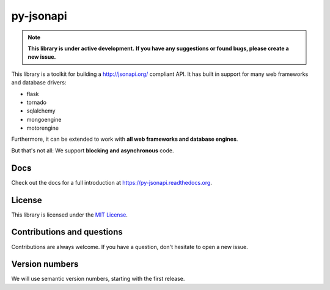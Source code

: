 py-jsonapi
==========

.. note::

    **This library is under active development.**
    **If you have any suggestions or found bugs, please create a new issue.**


This library is a toolkit for building a http://jsonapi.org/ compliant API. It
has built in support for many web frameworks and database drivers:

*   flask
*   tornado
*   sqlalchemy
*   mongoengine
*   motorengine

Furthermore, it can be extended to work with **all web frameworks and database
engines**.

But that's not all: We support **blocking and asynchronous** code.


Docs
----

Check out the docs for a full introduction at
https://py-jsonapi.readthedocs.org.


License
-------

This library is licensed under the `MIT License <./LICENSE>`_.


Contributions and questions
---------------------------

Contributions are always welcome. If you have a question, don't hesitate to
open a new issue.


Version numbers
---------------

We will use semantic version numbers, starting with the first release.
